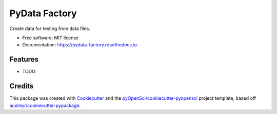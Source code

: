 ==============
PyData Factory
==============


.. image:: https://img.shields.io/pypi/v/pydata_factory.svg
        :target: https://pypi.python.org/pypi/pydata_factory

.. image:: https://img.shields.io/travis/xmnlab/pydata_factory.svg
        :target: https://travis-ci.org/xmnlab/pydata_factory

.. image:: https://codecov.io/gh/xmnlab/pydata_factory/branch/master/graph/badge.svg
        :target: https://codecov.io/gh/xmnlab/pydata_factory

.. image:: https://readthedocs.org/projects/pydata-factory/badge/?version=latest
        :target: https://pydata-factory.readthedocs.io/en/latest/?badge=latest
        :alt: Documentation Status




Create data for testing from data files.


* Free software: MIT license
* Documentation: https://pydata-factory.readthedocs.io.


Features
--------

* TODO

Credits
-------

This package was created with Cookiecutter_ and the `pyOpenSci/cookiecutter-pyopensci`_ project template, based off `audreyr/cookiecutter-pypackage`_.

.. _Cookiecutter: https://github.com/audreyr/cookiecutter
.. _`pyOpenSci/cookiecutter-pyopensci`: https://github.com/pyOpenSci/cookiecutter-pyopensci
.. _`audreyr/cookiecutter-pypackage`: https://github.com/audreyr/cookiecutter-pypackage
